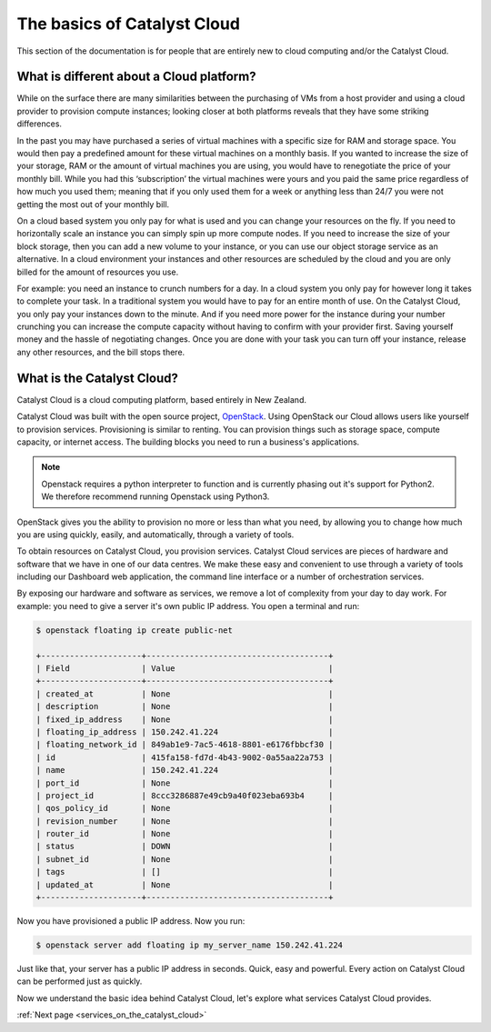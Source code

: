 .. _introduction-to-catalyst-cloud:

############################
The basics of Catalyst Cloud
############################

This section of the documentation is for people that are entirely new to cloud
computing and/or the Catalyst Cloud.

*****************************************
What is different about a Cloud platform?
*****************************************

While on the surface there are many similarities between the purchasing of VMs
from a host provider and using a cloud provider to provision compute instances;
looking closer at both platforms reveals that they have some striking
differences.

In the past you may have purchased a series of virtual machines with a specific
size for RAM and storage space. You would then pay a predefined amount for
these virtual machines on a monthly basis. If you wanted to increase the size
of your storage, RAM or the amount of virtual machines you are using, you would
have to renegotiate the price of your monthly bill. While you had this
‘subscription’ the virtual machines were yours and you paid the same price
regardless of how much you used them; meaning that if you only used them for a
week or anything less than 24/7 you were not getting the most out of your
monthly bill.

On a cloud based system you only pay for what is used and you can change your
resources on the fly. If you need to horizontally scale an instance you can
simply spin up more compute nodes. If you need to increase the size of your
block storage, then you can add a new volume to your instance, or you can use
our object storage service as an alternative. In a cloud environment your
instances and other resources are scheduled by the cloud and you are only
billed for the amount of resources you use.

For example: you need an instance to crunch numbers for a day. In a cloud
system you only pay for however long it takes to complete your task. In a
traditional system you would have to pay for an entire month of use.
On the Catalyst Cloud, you only pay your instances down to the minute. And if
you need more power for the instance during your number crunching you can
increase the compute capacity without having to confirm with your provider
first. Saving yourself money and the hassle of negotiating changes. Once you
are done with your task you can turn off your instance, release any other
resources, and the bill stops there.

***************************
What is the Catalyst Cloud?
***************************

Catalyst Cloud is a cloud computing platform, based entirely in New Zealand.

Catalyst Cloud was built with the open source project, `OpenStack`_. Using
OpenStack our Cloud allows users like yourself to provision services.
Provisioning is similar to renting. You can provision things such as storage
space, compute capacity, or internet access. The building blocks you need to
run a business's applications.

.. note::
   Openstack requires a python interpreter to function and
   is currently phasing out it's support for Python2. We therefore recommend
   running Openstack using Python3.

.. _`OpenStack`: https://www.openstack.org/software/

OpenStack gives you the ability to provision no more or less than what you
need, by allowing you to change how much you are using quickly, easily, and
automatically, through a variety of tools.

.. image:: assets/access_methods.png

To obtain resources on Catalyst Cloud, you provision services. Catalyst Cloud
services are pieces of hardware and software that we have in one of our data
centres. We make these easy and convenient to use through
a variety of tools including our Dashboard web application, the command
line interface or a number of orchestration services.

By exposing our hardware and software as services, we remove a lot of
complexity from your day to day work. For example: you need to give a
server it's own public IP address. You open a terminal and run:

.. code-block:: console

  $ openstack floating ip create public-net

  +---------------------+--------------------------------------+
  | Field               | Value                                |
  +---------------------+--------------------------------------+
  | created_at          | None                                 |
  | description         | None                                 |
  | fixed_ip_address    | None                                 |
  | floating_ip_address | 150.242.41.224                       |
  | floating_network_id | 849ab1e9-7ac5-4618-8801-e6176fbbcf30 |
  | id                  | 415fa158-fd7d-4b43-9002-0a55aa22a753 |
  | name                | 150.242.41.224                       |
  | port_id             | None                                 |
  | project_id          | 8ccc3286887e49cb9a40f023eba693b4     |
  | qos_policy_id       | None                                 |
  | revision_number     | None                                 |
  | router_id           | None                                 |
  | status              | DOWN                                 |
  | subnet_id           | None                                 |
  | tags                | []                                   |
  | updated_at          | None                                 |
  +---------------------+--------------------------------------+

Now you have provisioned a public IP address. Now you run:

.. code-block:: console

  $ openstack server add floating ip my_server_name 150.242.41.224

Just like that, your server has a public IP address in seconds. Quick, easy
and powerful. Every action on Catalyst Cloud can be performed just as quickly.

Now we understand the basic idea behind Catalyst Cloud, let's explore what
services Catalyst Cloud provides.


:ref:`Next page <services_on_the_catalyst_cloud>`

